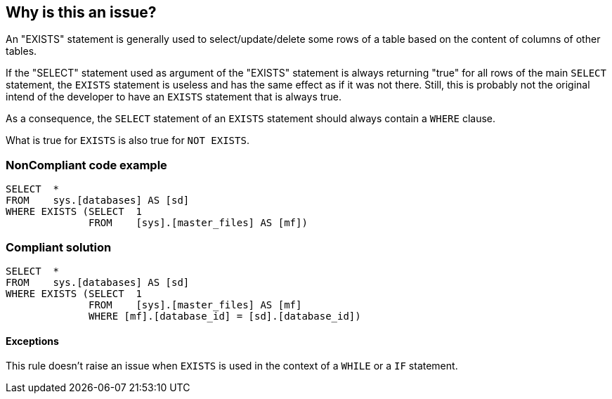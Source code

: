 == Why is this an issue?

An "EXISTS" statement is generally used to select/update/delete some rows of a table based on the content of columns of other tables.

If the "SELECT" statement used as argument of the "EXISTS" statement is always returning "true" for all rows of the main ``++SELECT++`` statement, the ``++EXISTS++`` statement is useless and has the same effect as if it was not there. Still, this is probably not the original intend of the developer to have an ``++EXISTS++`` statement that is always true.

As a consequence, the ``++SELECT++`` statement of an ``++EXISTS++`` statement should always contain a ``++WHERE++`` clause.


What is true for ``++EXISTS++`` is also true for ``++NOT EXISTS++``.


=== NonCompliant code example

[source,text]
----
SELECT  * 
FROM    sys.[databases] AS [sd]
WHERE EXISTS (SELECT  1 
              FROM    [sys].[master_files] AS [mf])
----


=== Compliant solution

[source,text]
----
SELECT  * 
FROM    sys.[databases] AS [sd]
WHERE EXISTS (SELECT  1 
              FROM    [sys].[master_files] AS [mf]
              WHERE [mf].[database_id] = [sd].[database_id])
----


==== Exceptions

This rule doesn't raise an issue when ``++EXISTS++`` is used in the context of a ``++WHILE++`` or a ``++IF++`` statement.

